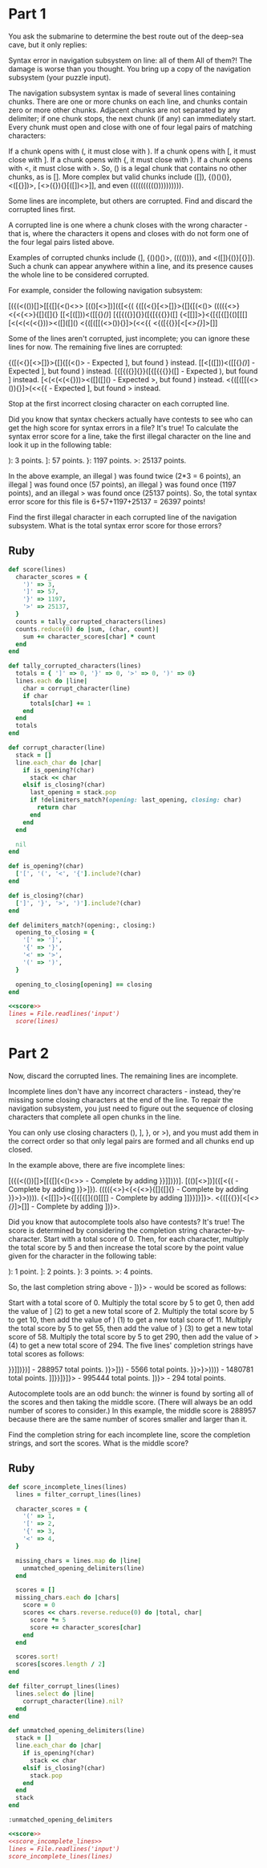 * Part 1

You ask the submarine to determine the best route out of the deep-sea cave, but
it only replies:

Syntax error in navigation subsystem on line: all of them All of them?! The
damage is worse than you thought. You bring up a copy of the navigation
subsystem (your puzzle input).

The navigation subsystem syntax is made of several lines containing chunks.
There are one or more chunks on each line, and chunks contain zero or more other
chunks. Adjacent chunks are not separated by any delimiter; if one chunk stops,
the next chunk (if any) can immediately start. Every chunk must open and close
with one of four legal pairs of matching characters:

If a chunk opens with (, it must close with ). If a chunk opens with [, it must
close with ]. If a chunk opens with {, it must close with }. If a chunk opens
with <, it must close with >. So, () is a legal chunk that contains no other
chunks, as is []. More complex but valid chunks include ([]), {()()()},
<([{}])>, [<>({}){}[([])<>]], and even (((((((((()))))))))).

Some lines are incomplete, but others are corrupted. Find and discard the
corrupted lines first.

A corrupted line is one where a chunk closes with the wrong character - that is,
where the characters it opens and closes with do not form one of the four legal
pairs listed above.

Examples of corrupted chunks include (], {()()()>, (((()))}, and <([]){()}[{}]).
Such a chunk can appear anywhere within a line, and its presence causes the
whole line to be considered corrupted.

For example, consider the following navigation subsystem:

[({(<(())[]>[[{[]{<()<>>
[(()[<>])]({[<{<<[]>>(
{([(<{}[<>[]}>{[]{[(<()>
(((({<>}<{<{<>}{[]{[]{}
[[<[([]))<([[{}[[()]]]
[{[{({}]{}}([{[{{{}}([]
{<[[]]>}<{[{[{[]{()[[[]
[<(<(<(<{}))><([]([]()
<{([([[(<>()){}]>(<<{{
<{([{{}}[<[[[<>{}]]]>[]]

Some of the lines aren't corrupted, just incomplete; you can ignore these lines
for now. The remaining five lines are corrupted:

{([(<{}[<>[]}>{[]{[(<()> - Expected ], but found } instead.
[[<[([]))<([[{}[[()]]] - Expected ], but found ) instead.
[{[{({}]{}}([{[{{{}}([] - Expected ), but found ] instead.
[<(<(<(<{}))><([]([]() - Expected >, but found ) instead.
<{([([[(<>()){}]>(<<{{ - Expected ], but found > instead.

Stop at the first incorrect closing character on each corrupted line.

Did you know that syntax checkers actually have contests to see who can get the
high score for syntax errors in a file? It's true! To calculate the syntax error
score for a line, take the first illegal character on the line and look it up in
the following table:

): 3 points.
]: 57 points.
}: 1197 points.
>: 25137 points.

In the above example, an illegal ) was found twice (2*3 = 6 points), an illegal
] was found once (57 points), an illegal } was found once (1197 points), and an
illegal > was found once (25137 points). So, the total syntax error score for
this file is 6+57+1197+25137 = 26397 points!

Find the first illegal character in each corrupted line of the navigation
subsystem. What is the total syntax error score for those errors?

** Ruby
#+name: score
#+begin_src ruby
  def score(lines)
    character_scores = {
      ')' => 3,
      ']' => 57,
      '}' => 1197,
      '>' => 25137,
    }
    counts = tally_corrupted_characters(lines)
    counts.reduce(0) do |sum, (char, count)|
      sum += character_scores[char] * count
    end
  end

  def tally_corrupted_characters(lines)
    totals = { ']' => 0, '}' => 0, '>' => 0, ')' => 0}
    lines.each do |line|
      char = corrupt_character(line)
      if char
        totals[char] += 1
      end
    end
    totals
  end

  def corrupt_character(line)
    stack = []
    line.each_char do |char|
      if is_opening?(char)
        stack << char
      elsif is_closing?(char)
        last_opening = stack.pop
        if !delimiters_match?(opening: last_opening, closing: char)
          return char
        end
      end
    end

    nil
  end

  def is_opening?(char)
    ['[', '(', '<', '{'].include?(char)
  end

  def is_closing?(char)
    [']', '}', '>', ')'].include?(char)
  end

  def delimiters_match?(opening:, closing:)
    opening_to_closing = {
      '[' => ']',
      '{' => '}',
      '<' => '>',
      '(' => ')',
    }

    opening_to_closing[opening] == closing
  end
#+end_src

#+begin_src ruby :noweb yes :tangle part1.rb
  <<score>>
  lines = File.readlines('input')
    score(lines)
#+end_src

#+RESULTS:
: 390993


* Part 2

Now, discard the corrupted lines. The remaining lines are incomplete.

Incomplete lines don't have any incorrect characters - instead, they're missing
some closing characters at the end of the line. To repair the navigation
subsystem, you just need to figure out the sequence of closing characters that
complete all open chunks in the line.

You can only use closing characters (), ], }, or >), and you must add them in
the correct order so that only legal pairs are formed and all chunks end up
closed.

In the example above, there are five incomplete lines:

[({(<(())[]>[[{[]{<()<>> - Complete by adding }}]])})].
[(()[<>])]({[<{<<[]>>( - Complete by adding )}>]}).
(((({<>}<{<{<>}{[]{[]{} - Complete by adding }}>}>)))).
{<[[]]>}<{[{[{[]{()[[[] - Complete by adding ]]}}]}]}>.
<{([{{}}[<[[[<>{}]]]>[]] - Complete by adding ])}>.

Did you know that autocomplete tools also have contests? It's true! The score is
determined by considering the completion string character-by-character. Start
with a total score of 0. Then, for each character, multiply the total score by 5
and then increase the total score by the point value given for the character in
the following table:

): 1 point.
]: 2 points.
}: 3 points.
>: 4 points.

So, the last completion string above - ])}> - would be scored as follows:

Start with a total score of 0.
Multiply the total score by 5 to get 0, then add the value of ] (2) to get a new total score of 2.
Multiply the total score by 5 to get 10, then add the value of ) (1) to get a new total score of 11.
Multiply the total score by 5 to get 55, then add the value of } (3) to get a new total score of 58.
Multiply the total score by 5 to get 290, then add the value of > (4) to get a new total score of 294.
The five lines' completion strings have total scores as follows:

}}]])})] - 288957 total points.
)}>]}) - 5566 total points.
}}>}>)))) - 1480781 total points.
]]}}]}]}> - 995444 total points.
])}> - 294 total points.

Autocomplete tools are an odd bunch: the winner is found by sorting all of the
scores and then taking the middle score. (There will always be an odd number of
scores to consider.) In this example, the middle score is 288957 because there
are the same number of scores smaller and larger than it.

Find the completion string for each incomplete line, score the completion
strings, and sort the scores. What is the middle score?

** Ruby

#+name: score_incomplete_lines
#+begin_src ruby :noweb yes
  def score_incomplete_lines(lines)
    lines = filter_corrupt_lines(lines)

    character_scores = {
      '(' => 1,
      '[' => 2,
      '{' => 3,
      '<' => 4,
    }

    missing_chars = lines.map do |line|
      unmatched_opening_delimiters(line)
    end

    scores = []
    missing_chars.each do |chars|
      score = 0
      scores << chars.reverse.reduce(0) do |total, char|
        score *= 5
        score += character_scores[char]
      end
    end

    scores.sort!
    scores[scores.length / 2]
  end

  def filter_corrupt_lines(lines)
    lines.select do |line|
      corrupt_character(line).nil?
    end
  end

  def unmatched_opening_delimiters(line)
    stack = []
    line.each_char do |char|
      if is_opening?(char)
        stack << char
      elsif is_closing?(char)
        stack.pop
      end
    end
    stack
  end
#+end_src

#+RESULTS: score_incomplete_lines
: :unmatched_opening_delimiters

#+begin_src ruby :noweb yes :tangle part2.rb
  <<score>>
  <<score_incomplete_lines>>
  lines = File.readlines('input')
  score_incomplete_lines(lines)
#+end_src

#+RESULTS:
: 2391385187
